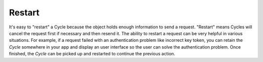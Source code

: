 Restart
=======

It's easy to "restart" a Cycle because the object holds enough information to
send a request. "Restart" means Cycles will cancel the request first if
necessary and then resend it. The ability to restart a request can be very
helpful in various situations. For example, if a request failed with an
authentication problem like incorrect key token, you can retain the `Cycle`
somewhere in your app and display an user interface so the user can solve the
authentication problem. Once finished, the `Cycle` can be picked up and
restarted to continue the previous action.
